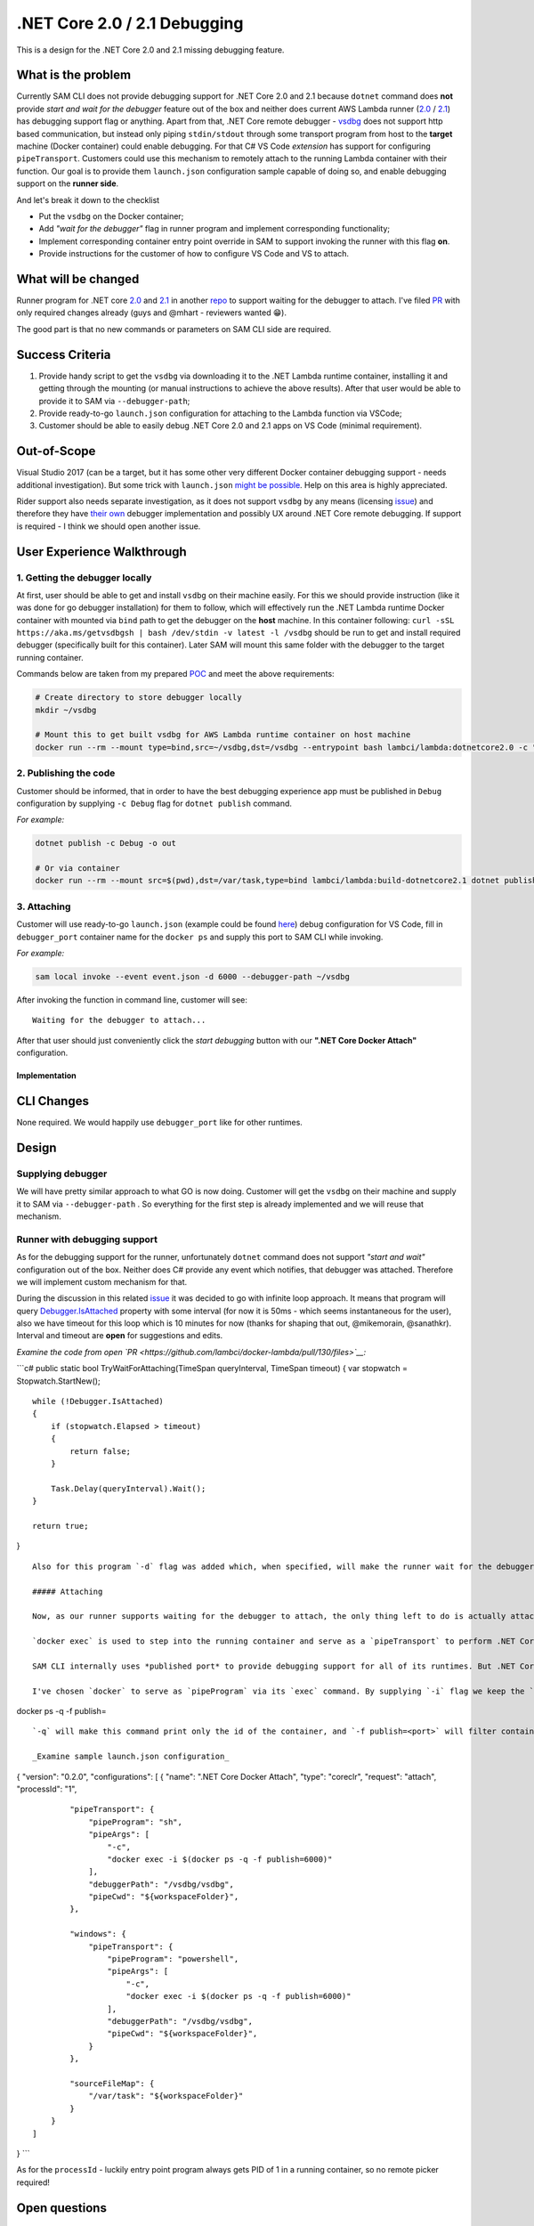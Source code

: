 .NET Core 2.0 / 2.1 Debugging
=============================

This is a design for the .NET Core 2.0 and 2.1 missing debugging
feature.

What is the problem
~~~~~~~~~~~~~~~~~~~

Currently SAM CLI does not provide debugging support for .NET Core 2.0
and 2.1 because ``dotnet`` command does **not** provide *start and wait
for the debugger* feature out of the box and neither does current AWS
Lambda runner
(`2.0 <https://github.com/lambci/docker-lambda/tree/master/dotnetcore2.0>`__
/
`2.1 <https://github.com/lambci/docker-lambda/tree/master/dotnetcore2.1>`__)
has debugging support flag or anything. Apart from that, .NET Core
remote debugger - `vsdbg <https://aka.ms/getvsdbgsh>`__ does not support
http based communication, but instead only piping ``stdin/stdout``
through some transport program from host to the **target** machine
(Docker container) could enable debugging. For that C# VS Code
*extension* has support for configuring ``pipeTransport``. Customers
could use this mechanism to remotely attach to the running Lambda
container with their function. Our goal is to provide them
``launch.json`` configuration sample capable of doing so, and enable
debugging support on the **runner side**.

And let's break it down to the checklist

-  Put the ``vsdbg`` on the Docker container;
-  Add *"wait for the debugger"* flag in runner program and implement
   corresponding functionality;
-  Implement corresponding container entry point override in SAM to
   support invoking the runner with this flag **on**.
-  Provide instructions for the customer of how to configure VS Code and
   VS to attach.

What will be changed
~~~~~~~~~~~~~~~~~~~~

Runner program for .NET core
`2.0 <https://github.com/lambci/docker-lambda/blob/master/dotnetcore2.0/run/MockBootstraps/Program.cs>`__
and
`2.1 <https://github.com/lambci/docker-lambda/blob/master/dotnetcore2.1/run/MockBootstraps/Program.cs>`__
in another `repo <https://github.com/lambci/docker-lambda>`__ to support
waiting for the debugger to attach. I've filed
`PR <https://github.com/lambci/docker-lambda/pull/130>`__ with only
required changes already (guys and @mhart - reviewers wanted 😁).

The good part is that no new commands or parameters on SAM CLI side are
required.

Success Criteria
~~~~~~~~~~~~~~~~

1. Provide handy script to get the ``vsdbg`` via downloading it to the
   .NET Lambda runtime container, installing it and getting through the
   mounting (or manual instructions to achieve the above results). After
   that user would be able to provide it to SAM via ``--debugger-path``;
2. Provide ready-to-go ``launch.json`` configuration for attaching to
   the Lambda function via VSCode;
3. Customer should be able to easily debug .NET Core 2.0 and 2.1 apps on
   VS Code (minimal requirement).

Out-of-Scope
~~~~~~~~~~~~

Visual Studio 2017 (can be a target, but it has some other very
different Docker container debugging support - needs additional
investigation). But some trick with ``launch.json`` `might be
possible <https://github.com/Microsoft/MIEngine/wiki/Offroad-Debugging-of-.NET-Core-on-Linux---OSX-from-Visual-Studio>`__.
Help on this area is highly appreciated.

Rider support also needs separate investigation, as it does not support
``vsdbg`` by any means (licensing
`issue <https://github.com/dotnet/core/issues/505>`__) and therefore
they have `their
own <https://blog.jetbrains.com/dotnet/2017/02/23/rider-eap-18-coreclr-debugging-back-windows/>`__
debugger implementation and possibly UX around .NET Core remote
debugging. If support is required - I think we should open another
issue.

User Experience Walkthrough
~~~~~~~~~~~~~~~~~~~~~~~~~~~

1. Getting the debugger locally
'''''''''''''''''''''''''''''''

At first, user should be able to get and install ``vsdbg`` on their
machine easily. For this we should provide instruction (like it was done
for go debugger installation) for them to follow, which will effectively
run the .NET Lambda runtime Docker container with mounted via ``bind``
path to get the debugger on the **host** machine. In this container
following:
``curl -sSL https://aka.ms/getvsdbgsh | bash /dev/stdin -v latest -l /vsdbg``
should be run to get and install required debugger (specifically built
for this container). Later SAM will mount this same folder with the
debugger to the target running container.

Commands below are taken from my prepared
`POC <https://github.com/ndobryanskyy/dotnetcore-aws-local-debugging-poc>`__
and meet the above requirements:

.. code:: sh

    # Create directory to store debugger locally
    mkdir ~/vsdbg

    # Mount this to get built vsdbg for AWS Lambda runtime container on host machine
    docker run --rm --mount type=bind,src=~/vsdbg,dst=/vsdbg --entrypoint bash lambci/lambda:dotnetcore2.0 -c "curl -sSL https://aka.ms/getvsdbgsh | bash /dev/stdin -v latest -l /vsdbg"

2. Publishing the code
''''''''''''''''''''''

Customer should be informed, that in order to have the best debugging
experience app must be published in ``Debug`` configuration by supplying
``-c Debug`` flag for ``dotnet publish`` command.

*For example:*

.. code:: sh

    dotnet publish -c Debug -o out

    # Or via container
    docker run --rm --mount src=$(pwd),dst=/var/task,type=bind lambci/lambda:build-dotnetcore2.1 dotnet publish -c Debug -o out

3. Attaching
''''''''''''

Customer will use ready-to-go ``launch.json`` (example could be found
`here <https://github.com/ndobryanskyy/dotnetcore-aws-local-debugging-poc/blob/master/Lambda/.vscode/launch.json>`__)
debug configuration for VS Code, fill in ``debugger_port`` container
name for the ``docker ps`` and supply this port to SAM CLI while
invoking.

*For example:*

.. code:: sh

    sam local invoke --event event.json -d 6000 --debugger-path ~/vsdbg

After invoking the function in command line, customer will see:

::

    Waiting for the debugger to attach...

After that user should just conveniently click the *start debugging*
button with our **".NET Core Docker Attach"** configuration.

Implementation
--------------

CLI Changes
~~~~~~~~~~~

None required. We would happily use ``debugger_port`` like for other
runtimes.

Design
~~~~~~

Supplying debugger
''''''''''''''''''

We will have pretty similar approach to what GO is now doing. Customer
will get the ``vsdbg`` on their machine and supply it to SAM via
``--debugger-path`` . So everything for the first step is already
implemented and we will reuse that mechanism.

Runner with debugging support
'''''''''''''''''''''''''''''

As for the debugging support for the runner, unfortunately ``dotnet``
command does not support *"start and wait"* configuration out of the
box. Neither does C# provide any event which notifies, that debugger was
attached. Therefore we will implement custom mechanism for that.

During the discussion in this related
`issue <https://github.com/awslabs/aws-sam-cli/issues/568>`__ it was
decided to go with infinite loop approach. It means that program will
query
`Debugger.IsAttached <https://docs.microsoft.com/en-us/dotnet/api/system.diagnostics.debugger.isattached?view=netcore-2.0>`__
property with some interval (for now it is 50ms - which seems
instantaneous for the user), also we have timeout for this loop which is
10 minutes for now (thanks for shaping that out, @mikemorain,
@sanathkr). Interval and timeout are **open** for suggestions and edits.

*Examine the code from open
`PR <https://github.com/lambci/docker-lambda/pull/130/files>`__:*

\`\`\`c# public static bool TryWaitForAttaching(TimeSpan queryInterval,
TimeSpan timeout) { var stopwatch = Stopwatch.StartNew();

::

    while (!Debugger.IsAttached)
    {
        if (stopwatch.Elapsed > timeout)
        {
            return false;
        }
        
        Task.Delay(queryInterval).Wait();
    }

    return true;

}

::


    Also for this program `-d` flag was added which, when specified, will make the runner wait for the debugger to attach.

    ##### Attaching

    Now, as our runner supports waiting for the debugger to attach, the only thing left to do is actually attach to the `dotnet` process with our Lambda **inside** the Docker container. For that I suggest using remote `dotnet` [debugging support](https://github.com/OmniSharp/omnisharp-vscode/wiki/Attaching-to-remote-processes) from VS Code C# extension. We will take advantage of its `pipeTransport` feature. 

    `docker exec` is used to step into the running container and serve as a `pipeTransport` to perform .NET Core remote debugging and one very neat trick with `docker ps` [command](https://docs.docker.com/engine/reference/commandline/ps/) to avoid introducing any changes to SAM CLI and provide user unified UX across runtimes. 

    SAM CLI internally uses *published port* to provide debugging support for all of its runtimes. But .NET Core debugger is not capable of running in http mode. That is why VS Code C# extension provides `pipeTransport` configuration section to enable remote .NET debugging. User must provide `pipeProgram` which will let VS Code to talk to `vsdbg` located under `debuggerPath` on **target** machine (Docker container in our case).

    I've chosen `docker` to serve as `pipeProgram` via its `exec` command. By supplying `-i` flag we keep the `stdin` open to let VS Code perform its communication via `stdin/stdout`. The only unsolved part in this equation is how do we know `container name` or `container id` to perform `exec` on, because SAM CLI does not specifically set those. And the answer is  - use `docker ps` with filter! 🎉

docker ps -q -f publish=

::


    `-q` will make this command print only the id of the container, and `-f publish=<port>` will filter containers based on the published port, pretty neat, right? This exact trick was used in [launch.json](https://github.com/ndobryanskyy/dotnetcore-aws-local-debugging-poc/blob/master/Lambda/.vscode/launch.json) from POC to get container id for the `docker exec` command. I've used `powershell` on windows to get this nested command working (but the sample includes configuration for OSX and Linux also).

    _Examine sample launch.json configuration_

{ "version": "0.2.0", "configurations": [ { "name": ".NET Core Docker
Attach", "type": "coreclr", "request": "attach", "processId": "1",

::

            "pipeTransport": {
                "pipeProgram": "sh",
                "pipeArgs": [ 
                    "-c",
                    "docker exec -i $(docker ps -q -f publish=6000)"
                ],
                "debuggerPath": "/vsdbg/vsdbg",
                "pipeCwd": "${workspaceFolder}",
            },

            "windows": {
                "pipeTransport": {
                    "pipeProgram": "powershell",
                    "pipeArgs": [ 
                        "-c",
                        "docker exec -i $(docker ps -q -f publish=6000)"
                    ],
                    "debuggerPath": "/vsdbg/vsdbg",
                    "pipeCwd": "${workspaceFolder}",
                }
            },

            "sourceFileMap": {
                "/var/task": "${workspaceFolder}"
            }
        }
    ]

} \`\`\`

As for the ``processId`` - luckily entry point program always gets PID
of 1 in a running container, so no remote picker required!

Open questions
~~~~~~~~~~~~~~

1. A bit off-topic, but still, has someone else encountered the problem
   with python 3.7.1 ? As it now does not flush the ``stdout`` and
   ``stderr`` from the running container immediately but rather after
   SAM ends the invocation, and user does not see *"waiting for the
   debugger to attach..."* message. Which leads to bad debugging
   experience.

*From SAM code - container.py:*

\`\`\`python for frame\_type, data in output\_itr: #LOG.debug("Next
frame") if frame\_type == Container.\ *STDOUT*\ FRAME\_TYPE and stdout:
# Frame type 1 is stdout data. stdout.write(data) # with this in place,
everything works fine stdout.flush()

::

               elif frame_type == Container._STDERR_FRAME_TYPE and stderr:
                   # Frame type 2 is stderr data.
                   stderr.write(data)
                   # with this in place, everything works fine
                   stderr.flush()

\`\`\`

As you see above with flush, everything works. Without it all is
buffered, help needed, maybe this
`link <https://docs.python.org/3/using/cmdline.html#cmdoption-u>`__ will
give something (see note for python 3.7).

**UPD:** this behavior is also reproduced on any python version on
Windows. And I see some correlation with this
`issue <https://github.com/awslabs/aws-sam-cli/pull/729>`__. I've tested
and the issue is certainly on Python side, as auto flushing is enabled
on .NET by default;

2. Help needed in investigation of how to adopt that approach for VS
   2017. See this
   `link <https://github.com/Microsoft/MIEngine/wiki/Offroad-Debugging-of-.NET-Core-on-Linux---OSX-from-Visual-Studio>`__
   for some information. Maybe we can try to use Docker as a pipe there
   too;

3. Jet Brains Rider support remains under question too;

4. VS Code .NET debugger adapter from C# extension ``vsdbg-ui`` reports
   *"The pipe program 'docker' exited unexpectedly with code 137."*
   after debugger session ends. It seems, that 137 (*128+9*) is
   **killed** exit code, which seems a bit strange. I could not track
   the issue to the core because ``vsdbg`` is not open source actually.

I've investigated this issue and it turned out, that this behavior is
observed (on my Windows machine) for any remote .NET debugging inside
Docker container. I will reach out to ``csharp`` extension team to get
their thoughts on that.

Tasks breakdown
~~~~~~~~~~~~~~~

-  [x] Submit PR with the design doc;
-  [x] Submit PR with runner program improvements;
-  [ ] Submit PR with changes and user documentation required to take
   advantage of .NET Core debugging to SAM CLI repo.
-  [ ] Merge `PR <https://github.com/lambci/docker-lambda/pull/130>`__
   to ``lambci/docker-lambda``
   `repo <https://github.com/lambci/docker-lambda>`__ **WIP** 🚨 blocker;
-  [ ] Investigate debugging support for VS 2017. Help appreciated.